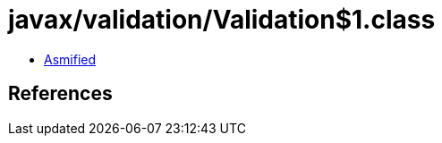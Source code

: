 = javax/validation/Validation$1.class

 - link:Validation$1-asmified.java[Asmified]

== References

